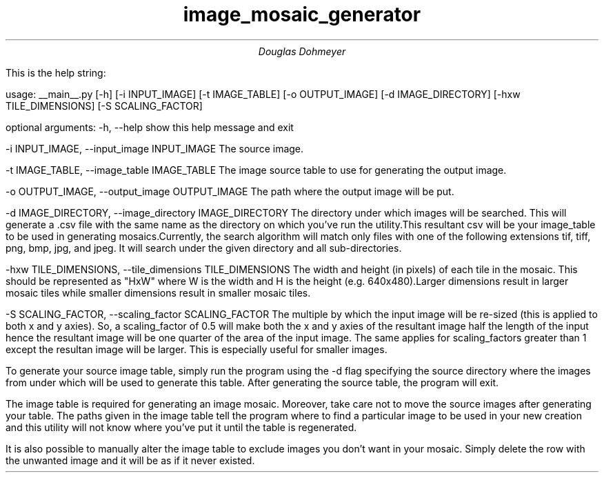 .TL
image_mosaic_generator
.AU
Douglas Dohmeyer

.PP

This is the help string:

.CW 
usage: __main__.py 
[-h]
[-i INPUT_IMAGE]
[-t IMAGE_TABLE]
[-o OUTPUT_IMAGE]
[-d IMAGE_DIRECTORY]
[-hxw TILE_DIMENSIONS]
[-S SCALING_FACTOR]
 
optional arguments:
-h, --help            show this help message and exit

-i INPUT_IMAGE, --input_image INPUT_IMAGE
The source image.

-t IMAGE_TABLE, --image_table IMAGE_TABLE
The image source table to use for generating the
output image.

-o OUTPUT_IMAGE, --output_image OUTPUT_IMAGE
The path where the output image will be put.

-d IMAGE_DIRECTORY, --image_directory IMAGE_DIRECTORY
The directory under which images will be searched.
This will generate a .csv file with the same name as
the directory on which you've run the utility.This
resultant csv will be your image_table to be used in
generating mosaics.Currently, the search algorithm
will match only files with one of the following
extensions tif, tiff, png, bmp, jpg, and jpeg. It will
search under the given directory and all
sub-directories.

-hxw TILE_DIMENSIONS, --tile_dimensions TILE_DIMENSIONS
The width and height (in pixels) of each tile in the
mosaic. This should be represented as "HxW" where W is
the width and H is the height (e.g. 640x480).Larger
dimensions result in larger mosaic tiles while smaller
dimensions result in smaller mosaic tiles.

-S SCALING_FACTOR, --scaling_factor SCALING_FACTOR
The multiple by which the input image will be re-sized
(this is applied to both x and y axies). So, a
scaling_factor of 0.5 will make both the x and y axies
of the resultant image half the length of the input
hence the resultant image will be one quarter of the
area of the input image. The same applies for
scaling_factors greater than 1 except the resultan
image will be larger. This is especially useful for
smaller images.
 
.PP
.R
To generate your source image table, simply run
the program using the 
.CW 
-d
.R
flag specifying the source directory
where the images from under which will be used to generate this table.
After generating the source table, the program will exit.

The image table is required for generating an image mosaic.
Moreover, take care not to move the source images after generating your table.
The paths given in the image table tell the program where to find a particular
image to be used in your new creation and this utility will not know where
you've put it until the table is regenerated.

It is also possible to manually alter the image table to exclude images you
don't want in your mosaic.
Simply delete the row with the unwanted image and it will be as if it never existed.
